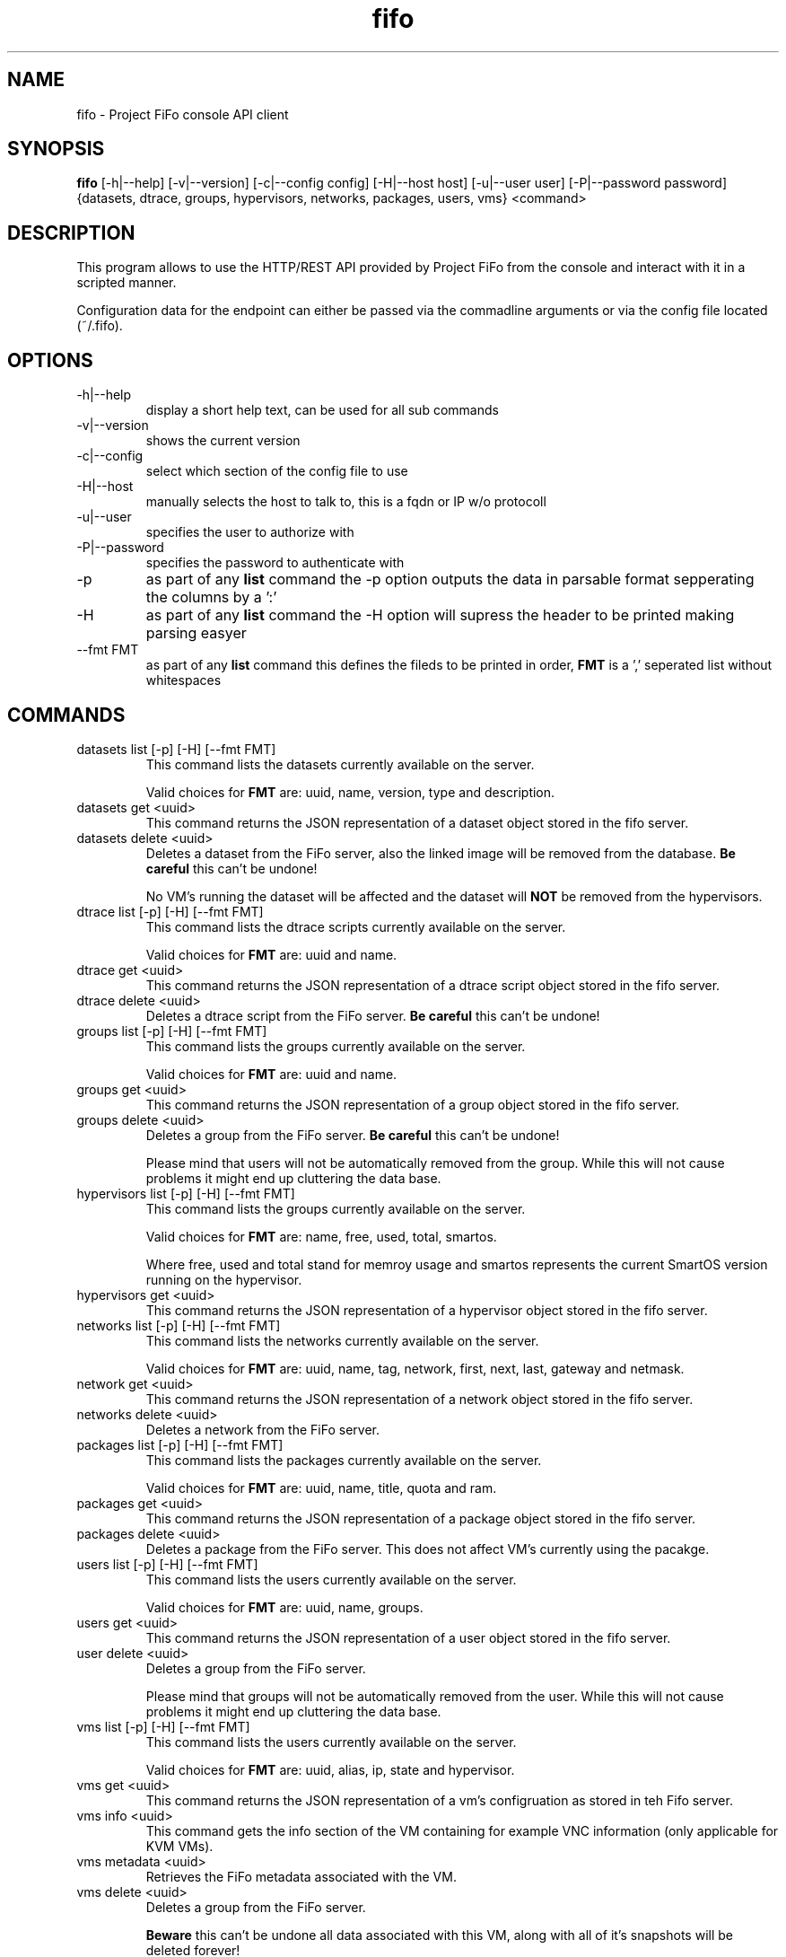 .TH fifo 1  "April 21, 2013" "version 0.1.4" "USER COMMANDS"
.SH NAME
fifo \- Project FiFo console API client
.SH SYNOPSIS
.B fifo
[\-h|\-\-help] [\-v|\-\-version] [\-c|\-\-config config] [\-H|\-\-host host]
[\-u|\-\-user user] [\-P|\-\-password password] {datasets, dtrace, groups,
hypervisors, networks, packages, users, vms} <command>
.SH DESCRIPTION
This program allows to use the HTTP/REST API provided by Project FiFo from
the console and interact with it in a scripted manner.
.PP
Configuration data for the endpoint can either be passed via the commadline
arguments or via the config file located (~/.fifo).
.SH OPTIONS
.TP
\-h|\-\-help
display a short help text, can be used for all sub commands
.TP
\-v|\-\-version
shows the current version
.TP
\-c|\-\-config
select which section of the config file to use
.TP
\-H|\-\-host
manually selects the host to talk to, this is a fqdn or IP w/o protocoll
.TP
\-u|\-\-user
specifies the user to authorize with
.TP
\-P|\-\-password
specifies the password to authenticate with
.TP
\-p
as part of any
.B list
command the \-p option outputs the data in parsable format sepperating
the columns by a ':'
.TP
\-H
as part of any
.B list
command the \-H option will supress the header to be printed making
parsing easyer
.TP
\-\-fmt FMT
as part of any
.B list
command this defines the fileds to be printed in order,
.B FMT
is a ',' seperated list without whitespaces
.SH COMMANDS
.TP
datasets list [\-p] [\-H] [\-\-fmt FMT]
This command lists the datasets currently available on the server.

Valid choices for
.B FMT
are: uuid, name, version, type and description.
.TP
datasets get <uuid>
This command returns the JSON representation of a dataset object
stored in the fifo server.
.TP
datasets delete <uuid>
Deletes a dataset from the FiFo server, also the linked image will
be removed from the database.
.B Be careful
this can't be undone!

No VM's running the dataset will be affected and the dataset will
.B NOT
be removed from the hypervisors.
.TP
dtrace list [\-p] [\-H] [\-\-fmt FMT]
This command lists the dtrace scripts currently available on the
server.

Valid choices for
.B FMT
are: uuid and name.
.TP
dtrace get <uuid>
This command returns the JSON representation of a dtrace script
object stored in the fifo server.
.TP
dtrace delete <uuid>
Deletes a dtrace script from the FiFo server.
.B Be careful
this can't be undone!
.TP
groups list [\-p] [\-H] [\-\-fmt FMT]
This command lists the groups currently available on the server.

Valid choices for
.B FMT
are: uuid and name.
.TP
groups get <uuid>
This command returns the JSON representation of a group object stored
in the fifo server.
.TP
groups delete <uuid>
Deletes a group from the FiFo server.
.B Be careful
this can't be undone!

Please mind that users will not be automatically removed from the
group. While this will not cause problems it might end up cluttering
the data base.
.TP
hypervisors list [\-p] [\-H] [\-\-fmt FMT]
This command lists the groups currently available on the server.

Valid choices for
.B FMT
are: name, free, used, total, smartos.

Where free, used and total stand for memroy usage and smartos
represents the current SmartOS version running on the hypervisor.
.TP
hypervisors get <uuid>
This command returns the JSON representation of a hypervisor object
stored in the fifo server.
.TP
networks list [\-p] [\-H] [\-\-fmt FMT]
This command lists the networks currently available on the server.

Valid choices for
.B FMT
are: uuid, name, tag, network, first, next, last, gateway and netmask.
.TP
network get <uuid>
This command returns the JSON representation of a network object stored
in the fifo server.
.TP
networks delete <uuid>
Deletes a network from the FiFo server.
.TP
packages list [\-p] [\-H] [\-\-fmt FMT]
This command lists the packages currently available on the server.

Valid choices for
.B FMT
are: uuid, name, title, quota and ram.
.TP
packages get <uuid>
This command returns the JSON representation of a package object stored
in the fifo server.
.TP
packages delete <uuid>
Deletes a package from the FiFo server. This does not affect VM's
currently using the pacakge.
.TP
users list [\-p] [\-H] [\-\-fmt FMT]
This command lists the users currently available on the server.

Valid choices for
.B FMT
are: uuid, name, groups.
.TP
users get <uuid>
This command returns the JSON representation of a user object stored
in the fifo server.
.TP
user delete <uuid>
Deletes a group from the FiFo server.

Please mind that groups will not be automatically removed from the
user. While this will not cause problems it might end up cluttering
the data base.
.TP
vms list [\-p] [\-H] [\-\-fmt FMT]
This command lists the users currently available on the server.

Valid choices for
.B FMT
are: uuid, alias, ip, state and hypervisor.
.TP
vms get <uuid>
This command returns the JSON representation of a vm's configruation
as stored in teh Fifo server.
.TP
vms info <uuid>
This command gets the info section of the VM containing for example
VNC information (only applicable for KVM VMs).
.TP
vms metadata <uuid>
Retrieves the FiFo metadata associated with the VM.
.TP
vms delete <uuid>
Deletes a group from the FiFo server.

.B Beware
this can't be undone all data associated with this VM, along with
all of it's snapshots will be deleted forever!
.TP
vms create \-\-package <package uuid> \-\-dataset <dataset uuid> [\-\-config <config json file>]
This commands creates a new VM on the FiFo system. Both <package uuid>
and <dataset uuid> have to be valid uuid's existing in FiFo, no checks
are done client side.

If no config.json file is given as argument it is read from the
STDIN. Please see fifo-vmconfig(5) for details on the structure of
the file.
.TP
vms start <uuid>
Starts the VM on the server, this will do no harm when the VM is
already in a running or booting state.
.TP
vms stop [\-f] <uuid>
Stops a VM on the server, if the \-f option is given this is forced.
The command does no harm to already stopped VM's. Non the less the
\-f option can be
.B harmfull
to programms running in the VM.
.TP
vm reboot [\-f] <uuid>
.TP
Set the maximum speed to 8 speed cdrom:
Reboots a VM on the server, if the \-f option is given this is
forced. The command does no harm to already stopped VM's. Non the
less the \-f option can be
.B harmfull
to programms running in the VM.
.TP
vms snapshots <vm uuid> list [\-p] [\-H] [\-\-fmt FMT]
This command lists the snapshots registered for the given <vm uuid>.

Valid choices for
.B FMT
are: uuid, timestamp and comment.
.TP
vms snapshots <vm uuid> get <uuid>
This command returns the JSON representation of a snapshot configruation
as stored in teh Fifo server.
.TP
vms snapshots <vm uuid> create "<comment>"
Creates a new snapshot of the <vm uuid>, it is advised to power down
the VM for this action even so it is technically working on running VM's
but might leave applications in a broken state.
.TP
vms snapshots <vm uuid> delete <uuid>
Removes a snapshot from the hypervisor.
.TP
vms snapshots <vm uuid> rollback <uuid>
Rolls back the state of a VM, the VM has to be powered off for this. Be
aware that all snapshots newer then <uuid> will be deleted as part of
this process.
.SH EXAMPLES
.TP
Lists all VM's in parsable format:
.B fifo
vms list \-p \-H
.PP
.TP
Restore maximum speed:
.B fifo
vms create
\-\-package 6fbe6997-e662-4235-b878-3bea5d05d9f5
\-\-dataset cf7e2f40-9276-11e2-af9a-0bad2233fb0b
\-\-config example.json
.PP
.SH EXIT STATUS
fifo returns zero on a successful execution and one when a error
occured printing some details of the errror.
.SH AUTHOR
Heinz N. 'Licenser' Gies (heinz (at) licenser.net)
.SH SEE ALSO
fifo-vmconfig(5)
